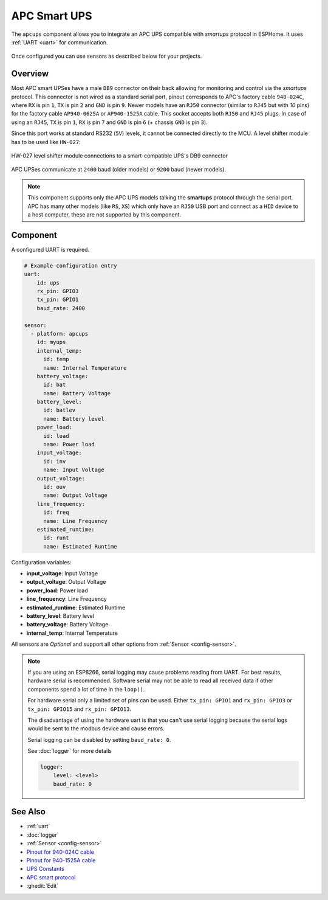 APC Smart UPS
=============

.. seo::
    :description: Instructions for setting up APC UPS compatible with smartups protocol.

The ``apcups`` component allows you to integrate an APC UPS compatible with *smartups* 
protocol in ESPHome. It uses :ref:`UART <uart>` for communication.

.. figure:: ../images/apcups.jpg
    :align: center

Once configured you can use sensors as described below for your projects.

Overview
--------

Most APC smart UPSes have a male ``DB9`` connector on their back allowing for monitoring and control 
via the *smartups* protocol. This connector is not wired as a standard serial port, pinout 
corresponds to APC's factory cable ``940-024C``, where ``RX`` is pin ``1``, ``TX`` is pin ``2`` and 
``GND`` is pin ``9``. Newer models have an ``RJ50`` connector (similar to ``RJ45`` but with `10` pins) for the
factory cable ``AP940-0625A`` or ``AP940-1525A`` cable. This socket accepts both ``RJ50`` 
and ``RJ45`` plugs. In case of using an ``RJ45``, ``TX`` is pin ``1``, ``RX`` is pin ``7`` and 
``GND`` is pin ``6`` (+ chassis ``GND`` is pin ``3``).

Since this port works at standard RS232 (``5V``) levels, it cannot be connected directly to the MCU. 
A level shifter module has to be used like ``HW-027``: 

.. figure:: ../images/smart-ups_hw-027.jpg
    :align: center

    HW-027 level shifter module connections to a smart-compatible UPS's DB9 connector

APC UPSes communicate at ``2400`` baud (older models) or ``9200`` baud (newer models).

.. note::

    This component supports only the APC UPS models talking the **smartups** protocol through the serial 
    port. APC has many other models (like ``RS``, ``XS``) which only have an ``RJ50`` USB port and 
    connect as a ``HID`` device to a host computer, these are not supported by this component.


Component
---------

A configured UART is required.

.. code-block:: yaml

    # Example configuration entry
    uart:
        id: ups
        rx_pin: GPIO3
        tx_pin: GPIO1
        baud_rate: 2400

    sensor:
      - platform: apcups
        id: myups
        internal_temp:
          id: temp
          name: Internal Temperature
        battery_voltage:
          id: bat
          name: Battery Voltage
        battery_level:
          id: batlev
          name: Battery level
        power_load:
          id: load
          name: Power load
        input_voltage:
          id: inv
          name: Input Voltage
        output_voltage:
          id: ouv
          name: Output Voltage
        line_frequency:
          id: freq
          name: Line Frequency
        estimated_runtime:
          id: runt
          name: Estimated Runtime


Configuration variables:

- **input_voltage**: Input Voltage
- **output_voltage**: Output Voltage
- **power_load**: Power load
- **line_frequency**: Line Frequency
- **estimated_runtime**: Estimated Runtime
- **battery_level**: Battery level
- **battery_voltage**: Battery Voltage
- **internal_temp**: Internal Temperature

All sensors are *Optional* and support all other options from :ref:`Sensor <config-sensor>`.

.. note::

    If you are using an ESP8266, serial logging may cause problems reading from UART. For best 
    results, hardware serial is recommended. Software serial may not be able to read all 
    received data if other components spend a lot of time in the ``loop()``.

    For hardware serial only a limited set of pins can be used. Either ``tx_pin: GPIO1`` and 
    ``rx_pin: GPIO3``  or ``tx_pin: GPIO15`` and ``rx_pin: GPIO13``.

    The disadvantage of using the hardware uart is that you can't use serial logging because 
    the serial logs would be sent to the modbus device and cause errors.

    Serial logging can be disabled by setting ``baud_rate: 0``.

    See :doc:`logger` for more details

    .. code-block:: yaml

        logger:
            level: <level>
            baud_rate: 0


See Also
--------

- :ref:`uart`
- :doc:`logger`
- :ref:`Sensor <config-sensor>`
- `Pinout for 940-024C cable <https://pinoutguide.com/UPS/apc-rackmount-smartsig_pinout.shtml>`__
- `Pinout for 940-1525A cable <https://pinoutguide.com/UPS/apc_0625_cable_pinout.shtml>`__
- `UPS Constants <https://kirbah.github.io/apc-ups/UPS-constants/>`__
- `APC smart protocol <http://www.apcupsd.org/manual/manual.html#apc-smart-protocol>`__
- :ghedit:`Edit`
